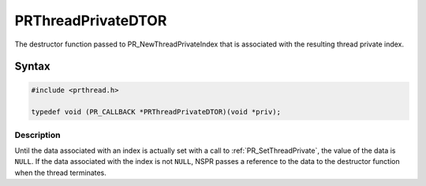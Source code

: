 PRThreadPrivateDTOR
===================

The destructor function passed to PR_NewThreadPrivateIndex that is
associated with the resulting thread private index.

.. _Syntax:

Syntax
------

.. code:: eval

   #include <prthread.h>

   typedef void (PR_CALLBACK *PRThreadPrivateDTOR)(void *priv);

.. _Description:

Description
~~~~~~~~~~~

Until the data associated with an index is actually set with a call to
:ref:`PR_SetThreadPrivate`, the value of the data is ``NULL``. If the data
associated with the index is not ``NULL``, NSPR passes a reference to
the data to the destructor function when the thread terminates.
